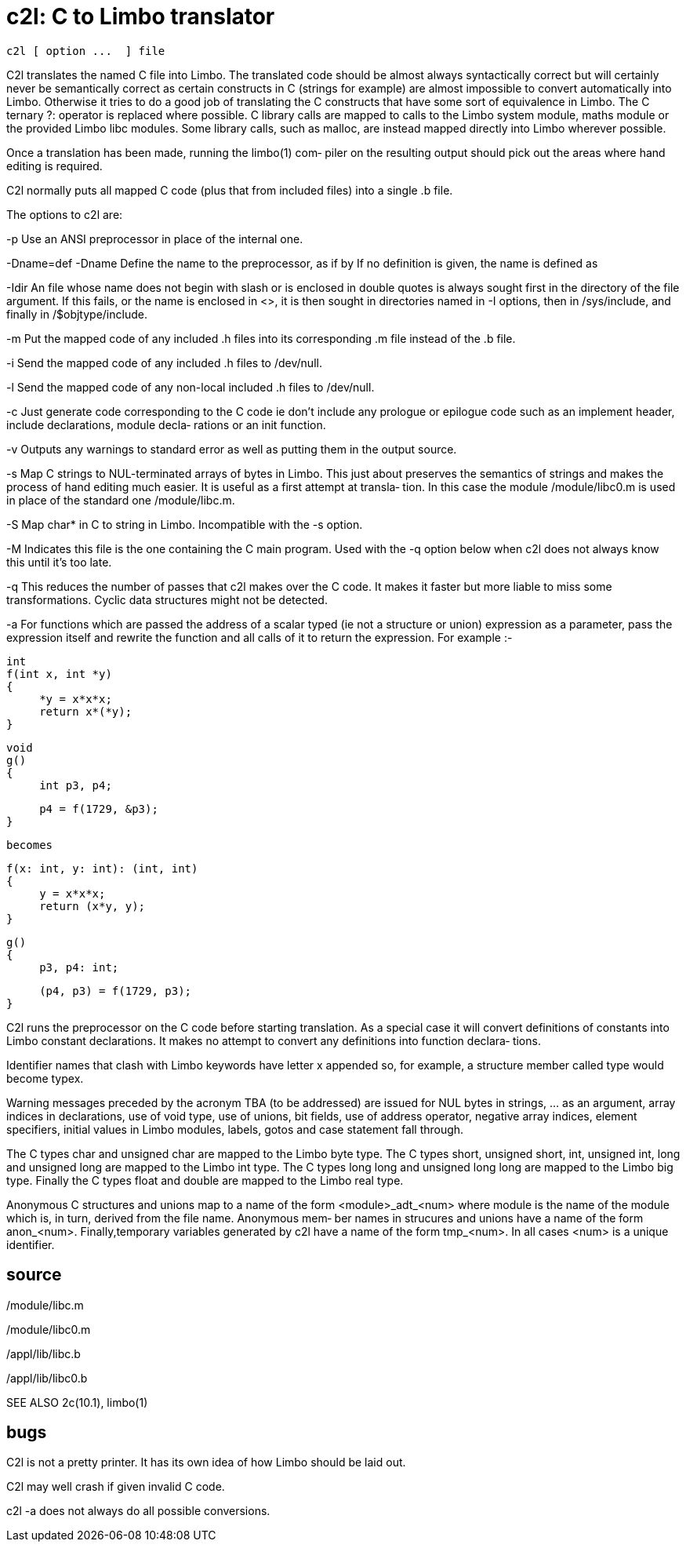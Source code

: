 = c2l: C to Limbo translator

    c2l [ option ...  ] file

C2l  translates  the  named C file into Limbo. The translated
code should be almost always syntactically correct  but  will
certainly never be semantically correct as certain constructs
in C (strings for example) are almost impossible  to  convert
automatically  into  Limbo.   Otherwise it tries to do a good
job of translating the C constructs that have  some  sort  of
equivalence  in  Limbo. The C ternary ?: operator is replaced
where possible.  C library calls are mapped to calls  to  the
Limbo  system module, maths module or the provided Limbo libc
modules. Some library calls,  such  as  malloc,  are  instead
mapped directly into Limbo wherever possible.

Once  a  translation has been made, running the limbo(1) com‐
piler on the resulting output should pick out the areas where
hand editing is required.

C2l  normally puts all mapped C code (plus that from included
files) into a single .b file.

The options to c2l are:

-p     Use an ANSI preprocessor in place of the internal one.

-Dname=def
-Dname Define the name to the preprocessor, as if  by  If  no
       definition is given, the name is defined as

-Idir  An  file  whose  name  does not begin with slash or is
       enclosed in double quotes is always  sought  first  in
       the directory of the file argument.  If this fails, or
       the name is enclosed in  <>,  it  is  then  sought  in
       directories named in -I options, then in /sys/include,
       and finally in /$objtype/include.

-m     Put the mapped code of any included .h files into  its
       corresponding .m file instead of the .b file.

-i     Send  the  mapped  code  of  any  included .h files to
       /dev/null.

-l     Send the mapped code  of  any  non-local  included  .h
       files to /dev/null.

-c     Just  generate  code  corresponding  to  the C code ie
       don't include any prologue or epilogue code such as an
       implement  header, include declarations, module decla‐
       rations or an init function.

-v     Outputs any warnings to  standard  error  as  well  as
       putting them in the output source.

-s     Map  C  strings  to  NUL-terminated arrays of bytes in
       Limbo. This just  about  preserves  the  semantics  of
       strings  and  makes  the  process of hand editing much
       easier. It is useful as a first  attempt  at  transla‐
       tion.  In this case the module /module/libc0.m is used
       in place of the standard one /module/libc.m.

-S     Map char* in C to string in Limbo.  Incompatible  with
       the -s option.

-M     Indicates  this  file is the one containing the C main
       program. Used with the -q option below when  c2l  does
       not always know this until it's too late.

-q     This  reduces the number of passes that c2l makes over
       the C code. It makes it faster but more liable to miss
       some transformations. Cyclic data structures might not
       be detected.

-a     For functions which are passed the address of a scalar
       typed  (ie  not  a structure or union) expression as a
       parameter, pass the expression itself and rewrite  the
       function and all calls of it to return the expression.
       For example :-

          int
          f(int x, int *y)
          {
               *y = x*x*x;
               return x*(*y);
          }

          void
          g()
          {
               int p3, p4;

               p4 = f(1729, &p3);
          }

          becomes

          f(x: int, y: int): (int, int)
          {
               y = x*x*x;
               return (x*y, y);
          }

          g()
          {
               p3, p4: int;

               (p4, p3) = f(1729, p3);
          }

C2l runs the preprocessor  on  the  C  code  before  starting
translation. As a special case it will convert definitions of
constants into Limbo  constant  declarations.   It  makes  no
attempt  to  convert  any  definitions into function declara‐
tions.

Identifier names that clash with Limbo keywords have letter x
appended  so,  for  example,  a  structure member called type
would become typex.

Warning  messages  preceded  by  the  acronym  TBA   (to   be
addressed)  are  issued  for  NUL bytes in strings, ... as an
argument, array indices in declarations, use  of  void  type,
use  of unions, bit fields, use of address operator, negative
array indices, element specifiers, initial  values  in  Limbo
modules, labels, gotos and case statement fall through.

The  C  types  char and unsigned char are mapped to the Limbo
byte type.  The C types short, unsigned short, int,  unsigned
int, long and unsigned long are mapped to the Limbo int type.
The C types long long and unsigned long long  are  mapped  to
the  Limbo big type. Finally the C types float and double are
mapped to the Limbo real type.

Anonymous C structures and unions map to a name of  the  form
<module>_adt_<num>  where  module  is  the name of the module
which is, in turn, derived from the file name. Anonymous mem‐
ber  names  in  strucures  and unions have a name of the form
anon_<num>. Finally,temporary variables generated by c2l have
a  name of the form tmp_<num>. In all cases <num> is a unique
identifier.

== source
/module/libc.m

/module/libc0.m

/appl/lib/libc.b

/appl/lib/libc0.b

SEE ALSO
       2c(10.1), limbo(1)

== bugs
C2l is not a pretty printer. It has its own idea of how Limbo
should be laid out.

C2l may well crash if given invalid C code.

c2l -a does not always do all possible conversions.

